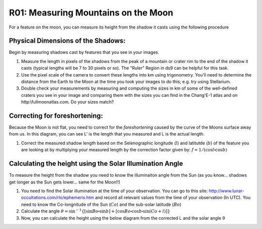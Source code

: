 .. _r01-measuring-moon-mountains:

R01: Measuring Mountains on the Moon
====================================

For a feature on the moon, you can measure its height from the shadow it casts using the following procedure

Physical Dimensions of the Shadows:
-----------------------------------

Begin by measuring shadows cast by features that you see in your images.

#. Measure the length in pixels of the shadows from the peak of a mountain or crater rim to the end of the shadow it casts (typical lengths will be 7 to 30 pixels or so). The "Ruler" Region in ds9 can be helpful for this task.

#. Use the pixel scale of the camera to convert these lengths into km using trigonometry. You'll need to determine the distance from the Earth to the Moon at the time you took your images to do this; e.g. try using Stellarium.

#. Double check your measurements by measuring and computing the sizes in km of some of the well-defined craters you see in your image and comparing them with the sizes you can find in the Chang'E-1 atlas and on http:\\fullmoonatlas.com. Do your sizes match?

Correcting for foreshortening:
------------------------------

Because the Moon is not flat, you need to correct for the *foreshortening* caused by the curve of the Moons surface away from us. In this diagram, you can see L' is the length that you measured and L is the actual length.

.. image:: moon1.png
   :align: center

#. Correct the measured shadow length based on the Selenographic longitude (:math:`l`) and latitutde (:math:`b`) of the feature you are looking at by multiplying your measured length by the correction factor given by: :math:`f = 1 / (\cos l \centerdot \cos b)`

Calculating the height using the Solar Illumination Angle
---------------------------------------------------------

To measure the height from the shadow you need to know the illuminaiton angle from the Sun (as you know... shadows get longer as the Sun gets lower... same for the Moon!!)

#. You need to find the Solar illumination at the time of your observation. You can go to this site: http://www.lunar-occultations.com/rlo/ephemeris.htm and record all relevant values from the time of your observation (In UTC). You need to know the Co-longnitude of the Sun (:math:`Co`) and the sub-solar latitude (:math:`Bo`)

#. Calculate the angle :math:`\theta = \sin^{-1} \{ [ \sin Bo \centerdot \sin b ] + [ \cos Bo \centerdot \cos b \centerdot \sin (Co + l) ] \}`

#. Now, you can calculate the height using the below diagram from the corrected L and the solar angle θ

.. image:: moon2.png
   :align: center
